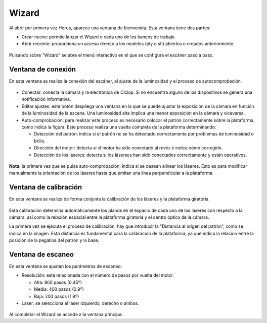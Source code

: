 .. _sec-wizard:

Wizard
======

Al abrir por primera vez Horus, aparece una ventana de bienvenida. Esta ventana tiene dos partes:

* Crear nuevo: permite lanzar el Wizard o cada uno de los bancos de trabajo.
* Abrir reciente: proporciona un acceso directo a los modelos (ply o stl) abiertos o creados anteriormente.

.. figure:: ../images/welcome.png

Pulsando sobre "Wizard" se abre el menú interactivo en el que se configura el escáner paso a paso.

Ventana de conexión
-------------------

En esta ventana se realiza la conexión del escáner, el ajuste de la luminosidad y el proceso de autocomprobación.

.. figure:: ../images/wizard-connection.png

* Conectar: conecta la cámara y la electrónica de Ciclop. Si no encuentra alguno de los dispositivos se genera una notificación informativa.

* Editar ajustes: este botón despliega una ventana en la que se puede ajustar la exposición de la cámara en función de la luminosidad de la escena. Una luminosidad alta implica una menor exposición en la cámara y viceversa.

* Auto-comprobación: para realizar este proceso es necesario colocar el patrón correctamente sobre la plataforma, como indica la figura. Este proceso realiza una vuelta completa de la plataforma determinando:

  * Detección del patrón: indica si el patrón no se ha detectado correctamente por problemas de luminosidad o brillo.
  * Dirección del motor: detecta si el motor ha sido conectado al revés e indica cómo corregirlo.
  * Detección de los láseres: detecta si los láserses han sido conectados correctamente y están operativos.

.. figure:: ../images/wizard-autocheck.png

**Nota**: la primera vez que se pulsa auto-comprobación, indica si se desean alinear los láseres. Esto es para modificar manualmente la orientación de los láseres hasta que emitan una línea perpendicular a la plataforma.

Ventana de calibración
----------------------

En esta ventana se realiza de forma conjunta la calibración de los láseres y la plataforma giratoria.

.. figure:: ../images/wizard-calibration.png

Esta calibración determina automáticamente los planos en el espacio de cada uno de los láseres con respecto a la cámara, así como la relación espacial entre la plataforma giratoria y el centro óptico de la cámara.

La primera vez se ejecuta el proceso de calibración, hay que introducir la "Distancia al origen del patrón", como se indica en la imagen. Esta distancia es fundamental para la calibración de la plataforma, ya que indica la relación entre la posición de la pegatina del patrón y la base.

.. figure:: ../images/pattern-origin-distance.png

Ventana de escaneo
------------------

En esta ventana se ajustan los parámetros de escaneo:

* Resolución: está relacionada con el número de pasos por vuelta del motor.

  * Alta: 800 pasos (0.45º)
  * Media: 400 pasos (0.9º)
  * Baja: 200 pasos (1.8º)

* Laser: se selecciona el láser izquierdo, derecho o ambos.

.. figure:: ../images/wizard-scanning.png

Al completar el Wizard se accede a la ventana principal.
